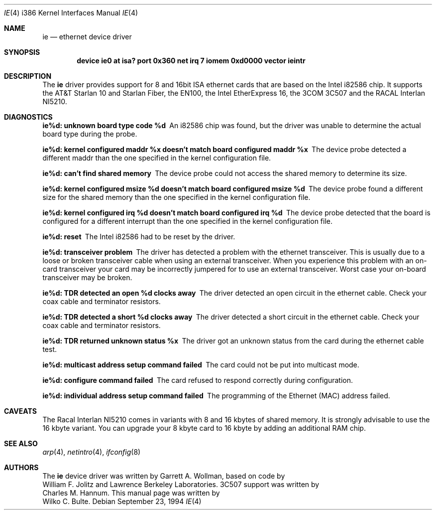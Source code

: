 .\"
.\" Copyright (c) 1994, Wilko Bulte
.\" All rights reserved.
.\"
.\"	$Id: ie.4,v 1.1.8.2 1998/06/17 08:39:24 jkoshy Exp $
.\"
.Dd September 23, 1994
.Dt IE 4 i386
.Os
.Sh NAME
.Nm ie
.Nd
ethernet device driver
.Sh SYNOPSIS
.Cd "device ie0 at isa? port 0x360 net irq 7 iomem 0xd0000 vector ieintr"
.Sh DESCRIPTION
The
.Nm ie
driver provides support for 8 and 16bit ISA ethernet cards that are based on
the Intel i82586 chip. It supports the AT&T Starlan 10 and Starlan Fiber, 
the EN100, the Intel EtherExpress 16, the 3COM 3C507 and the RACAL Interlan 
NI5210.
.Pp
.Sh DIAGNOSTICS
.Bl -diag
.It "ie%d: unknown board type code %d"
An i82586 chip was found, but the driver was unable to determine the actual
board type during the probe.
.It "ie%d: kernel configured maddr %x doesn't match board configured maddr %x"
The device probe detected a different maddr than the one specified in the
kernel configuration file.
.It "ie%d: can't find shared memory"
The device probe could not access the shared memory to determine its size.
.It "ie%d: kernel configured msize %d doesn't match board configured msize %d"
The device probe found a different size for the shared memory than the one
specified in the kernel configuration file.
.It "ie%d: kernel configured irq %d doesn't match board configured irq %d"
The device probe detected that the board is configured for a different 
interrupt than the one specified in the kernel configuration file.
.It "ie%d: reset"
The Intel i82586 had to be reset by the driver.
.It "ie%d: transceiver problem"
The driver has detected a problem with the ethernet transceiver. This is
usually due to a loose or broken transceiver cable when using an external
transceiver. When you experience this problem with an on-card transceiver
your card may be incorrectly jumpered for to use an external transceiver.
Worst case your on-board transceiver may be broken.
.It "ie%d: TDR detected an open %d clocks away"
The driver detected an open circuit in the ethernet cable. Check your
coax cable and terminator resistors.
.It "ie%d: TDR detected a short %d clocks away"
The driver detected a short circuit in the ethernet cable. Check your 
coax cable and terminator resistors.
.It "ie%d: TDR returned unknown status %x"
The driver got an unknown status from the card during the ethernet cable
test. 
.It "ie%d: multicast address setup command failed"
The card could not be put into multicast mode.
.It "ie%d: configure command failed"
The card refused to respond correctly during configuration.
.It "ie%d: individual address setup command failed"
The programming of the Ethernet (MAC) address failed.
.El
.Sh CAVEATS
The Racal Interlan NI5210 comes in variants with 8 and 16 kbytes of 
shared memory. It is strongly advisable to use the 16 kbyte variant. 
You can upgrade your 8 kbyte card to 16 kbyte by adding an additional
RAM chip. 
.Pp
.Sh SEE ALSO
.Xr arp 4 ,
.Xr netintro 4 ,
.Xr ifconfig 8
.Sh AUTHORS
The
.Nm
device driver was written by
.An Garrett A. Wollman ,
based on code by
.An William F. Jolitz
and Lawrence Berkeley Laboratories. 
.Tn 3C507 
support was written by
.An Charles M. Hannum .
This manual page was written by
.An Wilko C. Bulte .
